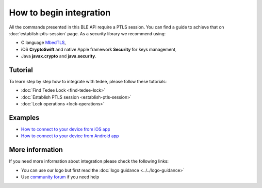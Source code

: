 How to begin integration
========================

All the commands presented in this BLE API require a PTLS session.
You can find a guide to achieve that on :doc:`establish-ptls-session` page.
As a security library we recommend using:

- C language `MbedTLS <https://github.com/ARMmbed/mbedtls>`_,
- iOS **CryptoSwift** and native Apple framework **Security** for keys management,
- Java **javax.crypto** and **java.security**.

Tutorial
------------

To learn step by step how to integrate with tedee, please follow these tutorials:

* :doc:`Find Tedee Lock <find-tedee-lock>`
* :doc:`Establish PTLS session <establish-ptls-session>`
* :doc:`Lock operations <lock-operations>`

Examples
--------

* `How to connect to your device from iOS app <https://github.com/tedee-com/tedee-example-ble-ios>`_
* `How to connect to your device from Android app <https://github.com/tedee-com/tedee-example-ble-android>`_

More information
----------------

If you need more information about integration please check the following links:

* You can use our logo but first read the :doc:`logo guidance <../../logo-guidance>`
* Use `community forum <https://tedee.freshdesk.com/en/support/discussions>`_ if you need help